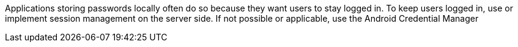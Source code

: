 Applications storing passwords locally often do so because they want users to stay logged in.
To keep users logged in, use or implement session management on the server side.
If not possible or applicable, use the Android Credential Manager